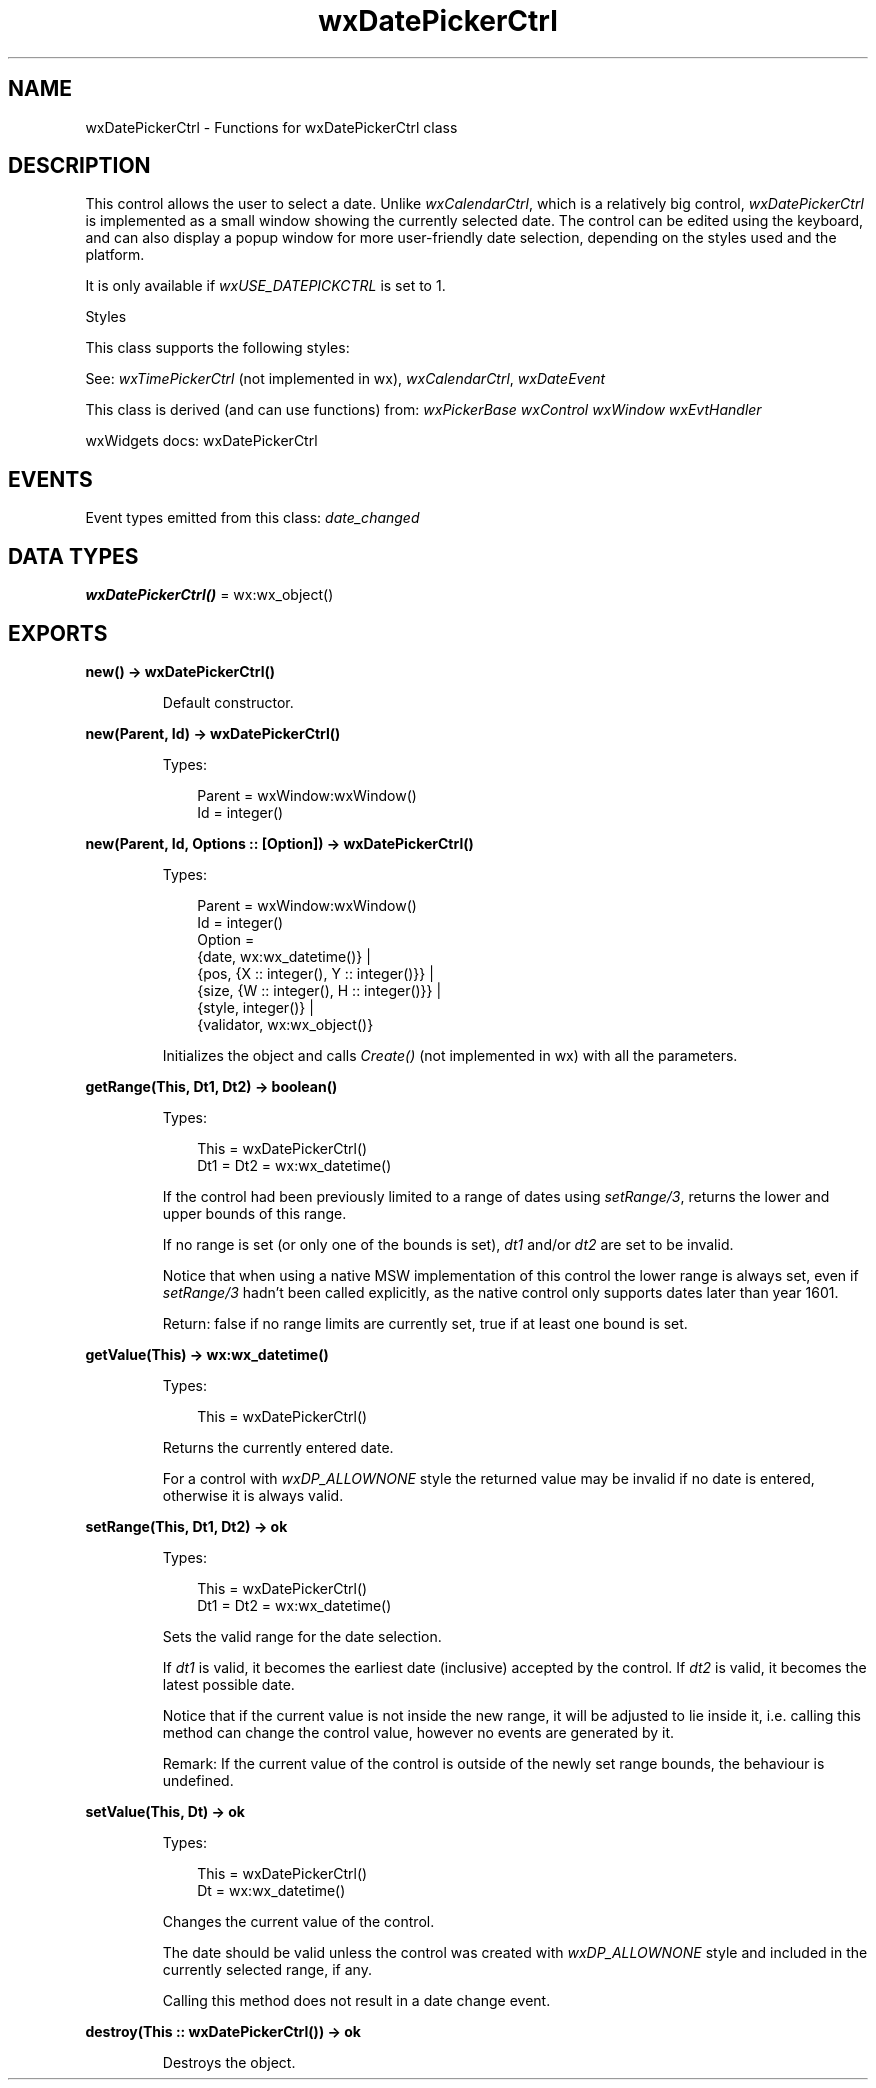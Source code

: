 .TH wxDatePickerCtrl 3 "wx 2.2.2" "wxWidgets team." "Erlang Module Definition"
.SH NAME
wxDatePickerCtrl \- Functions for wxDatePickerCtrl class
.SH DESCRIPTION
.LP
This control allows the user to select a date\&. Unlike \fIwxCalendarCtrl\fR\&, which is a relatively big control, \fIwxDatePickerCtrl\fR\& is implemented as a small window showing the currently selected date\&. The control can be edited using the keyboard, and can also display a popup window for more user-friendly date selection, depending on the styles used and the platform\&.
.LP
It is only available if \fIwxUSE_DATEPICKCTRL\fR\& is set to 1\&.
.LP
Styles
.LP
This class supports the following styles:
.LP
See: \fIwxTimePickerCtrl\fR\& (not implemented in wx), \fIwxCalendarCtrl\fR\&, \fIwxDateEvent\fR\& 
.LP
This class is derived (and can use functions) from: \fIwxPickerBase\fR\& \fIwxControl\fR\& \fIwxWindow\fR\& \fIwxEvtHandler\fR\&
.LP
wxWidgets docs: wxDatePickerCtrl
.SH "EVENTS"

.LP
Event types emitted from this class: \fIdate_changed\fR\&
.SH DATA TYPES
.nf

\fBwxDatePickerCtrl()\fR\& = wx:wx_object()
.br
.fi
.SH EXPORTS
.LP
.nf

.B
new() -> wxDatePickerCtrl()
.br
.fi
.br
.RS
.LP
Default constructor\&.
.RE
.LP
.nf

.B
new(Parent, Id) -> wxDatePickerCtrl()
.br
.fi
.br
.RS
.LP
Types:

.RS 3
Parent = wxWindow:wxWindow()
.br
Id = integer()
.br
.RE
.RE
.LP
.nf

.B
new(Parent, Id, Options :: [Option]) -> wxDatePickerCtrl()
.br
.fi
.br
.RS
.LP
Types:

.RS 3
Parent = wxWindow:wxWindow()
.br
Id = integer()
.br
Option = 
.br
    {date, wx:wx_datetime()} |
.br
    {pos, {X :: integer(), Y :: integer()}} |
.br
    {size, {W :: integer(), H :: integer()}} |
.br
    {style, integer()} |
.br
    {validator, wx:wx_object()}
.br
.RE
.RE
.RS
.LP
Initializes the object and calls \fICreate()\fR\& (not implemented in wx) with all the parameters\&.
.RE
.LP
.nf

.B
getRange(This, Dt1, Dt2) -> boolean()
.br
.fi
.br
.RS
.LP
Types:

.RS 3
This = wxDatePickerCtrl()
.br
Dt1 = Dt2 = wx:wx_datetime()
.br
.RE
.RE
.RS
.LP
If the control had been previously limited to a range of dates using \fIsetRange/3\fR\&, returns the lower and upper bounds of this range\&.
.LP
If no range is set (or only one of the bounds is set), \fIdt1\fR\& and/or \fIdt2\fR\& are set to be invalid\&.
.LP
Notice that when using a native MSW implementation of this control the lower range is always set, even if \fIsetRange/3\fR\& hadn\&'t been called explicitly, as the native control only supports dates later than year 1601\&.
.LP
Return: false if no range limits are currently set, true if at least one bound is set\&.
.RE
.LP
.nf

.B
getValue(This) -> wx:wx_datetime()
.br
.fi
.br
.RS
.LP
Types:

.RS 3
This = wxDatePickerCtrl()
.br
.RE
.RE
.RS
.LP
Returns the currently entered date\&.
.LP
For a control with \fIwxDP_ALLOWNONE\fR\& style the returned value may be invalid if no date is entered, otherwise it is always valid\&.
.RE
.LP
.nf

.B
setRange(This, Dt1, Dt2) -> ok
.br
.fi
.br
.RS
.LP
Types:

.RS 3
This = wxDatePickerCtrl()
.br
Dt1 = Dt2 = wx:wx_datetime()
.br
.RE
.RE
.RS
.LP
Sets the valid range for the date selection\&.
.LP
If \fIdt1\fR\& is valid, it becomes the earliest date (inclusive) accepted by the control\&. If \fIdt2\fR\& is valid, it becomes the latest possible date\&.
.LP
Notice that if the current value is not inside the new range, it will be adjusted to lie inside it, i\&.e\&. calling this method can change the control value, however no events are generated by it\&.
.LP
Remark: If the current value of the control is outside of the newly set range bounds, the behaviour is undefined\&.
.RE
.LP
.nf

.B
setValue(This, Dt) -> ok
.br
.fi
.br
.RS
.LP
Types:

.RS 3
This = wxDatePickerCtrl()
.br
Dt = wx:wx_datetime()
.br
.RE
.RE
.RS
.LP
Changes the current value of the control\&.
.LP
The date should be valid unless the control was created with \fIwxDP_ALLOWNONE\fR\& style and included in the currently selected range, if any\&.
.LP
Calling this method does not result in a date change event\&.
.RE
.LP
.nf

.B
destroy(This :: wxDatePickerCtrl()) -> ok
.br
.fi
.br
.RS
.LP
Destroys the object\&.
.RE